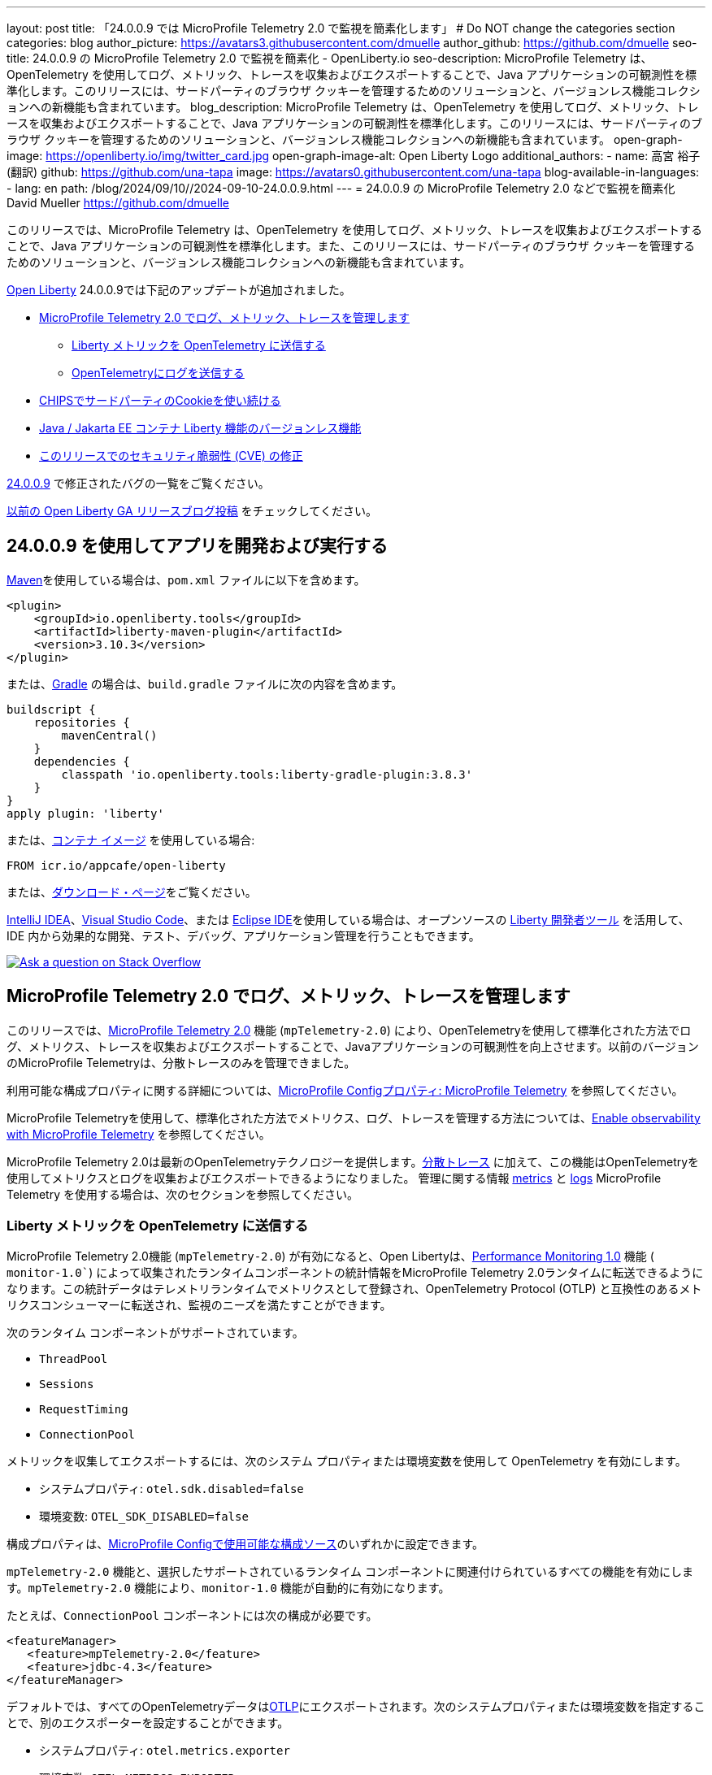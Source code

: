 ---
layout: post
title: 「24.0.0.9 では MicroProfile Telemetry 2.0 で監視を簡素化します」
# Do NOT change the categories section
categories: blog
author_picture: https://avatars3.githubusercontent.com/dmuelle
author_github: https://github.com/dmuelle
seo-title: 24.0.0.9 の MicroProfile Telemetry 2.0 で監視を簡素化 - OpenLiberty.io
seo-description: MicroProfile Telemetry は、OpenTelemetry を使用してログ、メトリック、トレースを収集およびエクスポートすることで、Java アプリケーションの可観測性を標準化します。このリリースには、サードパーティのブラウザ クッキーを管理するためのソリューションと、バージョンレス機能コレクションへの新機能も含まれています。
blog_description: MicroProfile Telemetry は、OpenTelemetry を使用してログ、メトリック、トレースを収集およびエクスポートすることで、Java アプリケーションの可観測性を標準化します。このリリースには、サードパーティのブラウザ クッキーを管理するためのソリューションと、バージョンレス機能コレクションへの新機能も含まれています。
open-graph-image: https://openliberty.io/img/twitter_card.jpg
open-graph-image-alt: Open Liberty Logo
additional_authors: 
- name: 高宮 裕子 (翻訳)
  github: https://github.com/una-tapa
  image: https://avatars0.githubusercontent.com/una-tapa
blog-available-in-languages:
- lang: en
  path: /blog/2024/09/10//2024-09-10-24.0.0.9.html
---
= 24.0.0.9 の MicroProfile Telemetry 2.0 などで監視を簡素化
David Mueller <https://github.com/dmuelle>

:imagesdir: /
:url-prefix:
:url-about: /
//Blank line here is necessary before starting the body of the post.


このリリースでは、MicroProfile Telemetry は、OpenTelemetry を使用してログ、メトリック、トレースを収集およびエクスポートすることで、Java アプリケーションの可観測性を標準化します。また、このリリースには、サードパーティのブラウザ クッキーを管理するためのソリューションと、バージョンレス機能コレクションへの新機能も含まれています。


link:{url-about}[Open Liberty] 24.0.0.9では下記のアップデートが追加されました。

* <<mptelem, MicroProfile Telemetry 2.0 でログ、メトリック、トレースを管理します>>

  ** <<metrics, Liberty メトリックを OpenTelemetry に送信する>>

  ** <<logs, OpenTelemetryにログを送信する>>

* <<cookie, CHIPSでサードパーティのCookieを使い続ける>>

* <<versionless, Java / Jakarta EE コンテナ Liberty 機能のバージョンレス機能>>

* <<CVEs, このリリースでのセキュリティ脆弱性 (CVE) の修正>>

link:https://github.com/OpenLiberty/open-liberty/issues?q=label%3Arelease%3A24009+label%3A%22release+bug%22[24.0.0.9] で修正されたバグの一覧をご覧ください。

link:{url-prefix}/blog/?search=release&search!=beta[以前の Open Liberty GA リリースブログ投稿] をチェックしてください。


[#run]

== 24.0.0.9 を使用してアプリを開発および実行する

link:{url-prefix}/guides/maven-intro.html[Maven]を使用している場合は、`pom.xml` ファイルに以下を含めます。

[source,xml]
----
<plugin>
    <groupId>io.openliberty.tools</groupId>
    <artifactId>liberty-maven-plugin</artifactId>
    <version>3.10.3</version>
</plugin>
----

または、link:{url-prefix}/guides/gradle-intro.html[Gradle] の場合は、`build.gradle` ファイルに次の内容を含めます。

[source,gradle]
----
buildscript {
    repositories {
        mavenCentral()
    }
    dependencies {
        classpath 'io.openliberty.tools:liberty-gradle-plugin:3.8.3'
    }
}
apply plugin: 'liberty'
----

または、link:{url-prefix}/docs/latest/container-images.html[コンテナ イメージ] を使用している場合:

[source]
----
FROM icr.io/appcafe/open-liberty
----

または、link:{url-prefix}/start/[ダウンロード・ページ]をご覧ください。

link:https://plugins.jetbrains.com/plugin/14856-liberty-tools[IntelliJ IDEA]、link:https://marketplace.visualstudio.com/items?itemName=Open-Liberty.liberty-dev-vscode-ext[Visual Studio Code]、または link:https://marketplace.eclipse.org/content/liberty-tools[Eclipse IDE]を使用している場合は、オープンソースの link:https://openliberty.io/docs/latest/develop-liberty-tools.html[Liberty 開発者ツール] を活用して、IDE 内から効果的な開発、テスト、デバッグ、アプリケーション管理を行うこともできます。

[link=https://stackoverflow.com/tags/open-liberty]
image::img/blog/blog_btn_stack_ja.svg[Ask a question on Stack Overflow, align="center"]

// // // // DO NOT MODIFY THIS COMMENT BLOCK <GHA-BLOG-TOPIC> // // // //
// Blog issue: https://github.com/OpenLiberty/open-liberty/issues/29558
// Contact/Reviewer: yasmin-aumeeruddy
// // // // // // // //
[#mptelem]
== MicroProfile Telemetry 2.0 でログ、メトリック、トレースを管理します

このリリースでは、link:{url-prefix}/docs/latest/reference/feature/mpTelemetry-2.0.html[MicroProfile Telemetry 2.0] 機能 (`mpTelemetry-2.0`) により、OpenTelemetryを使用して標準化された方法でログ、メトリクス、トレースを収集およびエクスポートすることで、Javaアプリケーションの可観測性を向上させます。以前のバージョンのMicroProfile Telemetryは、分散トレースのみを管理できました。

利用可能な構成プロパティに関する詳細については、link:{url-prefix}/docs/latest/microprofile-config-properties.html#telemetry[MicroProfile Configプロパティ: MicroProfile Telemetry] を参照してください。

MicroProfile Telemetryを使用して、標準化された方法でメトリクス、ログ、トレースを管理する方法については、link:{url-prefix}/docs/latest/microprofile-telemetry.html[Enable observability with MicroProfile Telemetry] を参照してください。

MicroProfile Telemetry 2.0は最新のOpenTelemetryテクノロジーを提供します。link:{url-prefix}/docs/latest/microprofile-telemetry.html[分散トレース] に加えて、この機能はOpenTelemetryを使用してメトリクスとログを収集およびエクスポートできるようになりました。 管理に関する情報 <<metrics, metrics>> と <<logs, logs>> MicroProfile Telemetry を使用する場合は、次のセクションを参照してください。

// DO NOT MODIFY THIS LINE. </GHA-BLOG-TOPIC>

// // // // DO NOT MODIFY THIS COMMENT BLOCK <GHA-BLOG-TOPIC> // // // //
// Blog issue: https://github.com/OpenLiberty/open-liberty/issues/29563
// Contact/Reviewer: Channyboy
// // // // // // // //
[#metrics]
=== Liberty メトリックを OpenTelemetry に送信する

MicroProfile Telemetry 2.0機能 (`mpTelemetry-2.0`) が有効になると、Open Libertyは、link:{url-prefix}/docs/latest/reference/feature/monitor-1.0.html[Performance Monitoring 1.0] 機能 ( `monitor-1.0``) によって収集されたランタイムコンポーネントの統計情報をMicroProfile Telemetry 2.0ランタイムに転送できるようになります。この統計データはテレメトリランタイムでメトリクスとして登録され、OpenTelemetry Protocol (OTLP) と互換性のあるメトリクスコンシューマーに転送され、監視のニーズを満たすことができます。


次のランタイム コンポーネントがサポートされています。

* `ThreadPool`
* `Sessions`
* `RequestTiming`
* `ConnectionPool`

メトリックを収集してエクスポートするには、次のシステム プロパティまたは環境変数を使用して OpenTelemetry を有効にします。

* システムプロパティ: `otel.sdk.disabled=false`
* 環境変数: `OTEL_SDK_DISABLED=false`

構成プロパティは、link:{url-prefix}/docs/latest/external-configuration.html#default[MicroProfile Configで使用可能な構成ソース]のいずれかに設定できます。

`mpTelemetry-2.0` 機能と、選択したサポートされているランタイム コンポーネントに関連付けられているすべての機能を有効にします。`mpTelemetry-2.0` 機能により、`monitor-1.0` 機能が自動的に有効になります。

たとえば、`ConnectionPool` コンポーネントには次の構成が必要です。

[source,xml]
----
<featureManager>
   <feature>mpTelemetry-2.0</feature>
   <feature>jdbc-4.3</feature>
</featureManager>
----

デフォルトでは、すべてのOpenTelemetryデータはlink:https://opentelemetry.io/docs/languages/java/exporters/#otlp[OTLP]にエクスポートされます。次のシステムプロパティまたは環境変数を指定することで、別のエクスポーターを設定することができます。

* システムプロパティ: `otel.metrics.exporter`
* 環境変数: `OTEL_METRICS_EXPORTER`

オプションで、メトリック エクスポート間隔構成変数を構成することもできます。値はミリ秒単位で指定され、デフォルトは 60000 (60 秒) です。

* システムプロパティ: `otel.metric.export.interval`
* 環境変数: `OTEL_METRIC_EXPORT_INTERVAL`

使用可能な構成プロパティの詳細については、xref:{url-prefix}/docs/latest/microprofile-config-properties.html#telemetry[MicroProfile Config properties: MicroProfile Telemetry] を参照してください。

// DO NOT MODIFY THIS LINE. </GHA-BLOG-TOPIC>



// // // // DO NOT MODIFY THIS COMMENT BLOCK <GHA-BLOG-TOPIC> // // // //
// Blog issue: https://github.com/OpenLiberty/open-liberty/issues/29551
// Contact/Reviewer: pgunapal
// // // // // // // //
[#logs]
=== OpenTelemetryにログを送信する

`mpTelemetry-2.0` 機能では、Open Liberty ランタイム ログ ソース (メッセージ、トレース、ffdcs) と `java.util.logging` (JUL) パッケージを通じて生成されたアプリケーション ログを収集できるようになりました。

MicroProfile Telemetry 2.0 機能を有効にしてすべてのログを収集するには、`server.xml` ファイルに次の構成を追加します。

[source,xml]
----
<featureManager>
   <feature>mpTelemetry-2.0</feature>
</featureManager>

<mpTelemetry source="message, trace, ffdc"/>
----

`mpTelemetry` 構成要素または `source` 属性が構成されていない場合、デフォルトで `message` ソースが設定されます。この場合、メッセージのみが収集されます。`source` 属性が空に指定されている場合 (`source=""`)、ログは OpenTelemetry に送信されません。

ランタイム レベルのログを収集してエクスポートするには、次のシステム プロパティまたは環境変数を使用して OpenTelemetry を有効にします。

* システムプロパティ: `otel.sdk.disabled=false`
* 環境変数: `OTEL_SDK_DISABLED=false`

構成プロパティは、link:{url-prefix}/docs/latest/external-configuration.html#default[MicroProfile Configで利用可能な構成ソース]のいずれかに設定できます。

サーバー内の複数のアプリケーションを個別に構成するには、アプリケーション構成を使用して OpenTelemetry を構成できます。ただし、この方法ではランタイム レベルのログを収集することはできません。

デフォルトでは、すべてのOpenTelemetryデータはlink:https://opentelemetry.io/docs/languages/java/exporters/#otlp[OTLP]にエクスポートされます。次のシステムプロパティまたは環境変数を指定することで、別のエクスポーターを設定することができます。

* システムプロパティ: `otel.logs.exporter`
* 環境変数: `OTEL_LOGS_EXPORTER`

使用可能な構成プロパティの詳細については、xref:{url-prefix}/docs/latest/microprofile-config-properties.html#telemetry[MicroProfile Config properties: MicroProfile Telemetry] を参照してください。

// DO NOT MODIFY THIS LINE. </GHA-BLOG-TOPIC>

// // // // DO NOT MODIFY THIS COMMENT BLOCK <GHA-BLOG-TOPIC> // // // //
// Blog issue: https://github.com/OpenLiberty/open-liberty/issues/28443
// Contact/Reviewer: volosied
// // // // // // // //
[#cookie]
== CHIPSでサードパーティのCookieを使い続ける



プライバシーを向上させ追跡を減らすために、link:https://developers.google.com/privacy-sandbox/3pcd/[Google Chromeは2025年にサードパーティクッキーを段階的に廃止すると発表しました]。その後、2024年7月22日時点で、link:https://privacysandbox.com/news/privacy-sandbox-update/[Chromeは規制上の懸念から段階的廃止計画を撤回する可能性があると述べました]。代わりに、ユーザーはブラウザでサードパーティクッキーをブロックするオプションを選択できるようになります。サードパーティクッキーを前提に設計されたサイトの一部は、サードパーティクッキーのブロックを選択するブラウザによって正しく動作しなくなることがあります。Chromeは、サイトが影響を受けているかどうかをテストするためのlink:https://developers.google.com/privacy-sandbox/3pcd/prepare/test-for-breakage[ドキュメント]を提供しています。この変更を緩和するためのオプションの1つとして、CHIPS（独立したパーティション状態を持つクッキー）という手法があります。



まず、サードパーティ (クロスサイト) Cookie に関する背景情報をいくつか紹介します。

トップレベル サイト X が iframe などの別のサイト Z を埋め込む場合、埋め込まれたサイト Z によって設定された Cookie は、トップレベル サイト Y など、サイト Z を埋め込む他のサイトと共有される可能性があります。この脆弱性は、Z サイト キーの下の Cookie jar に配置されている Cookie が原因で発生します。このシナリオでは、Cookie が `SameSite=None` としてラベル付けされていると想定しています。これは、Cookie が `Lax` または `Strict` に設定されている場合は共有されないためです。

image::/img/blog/cookie1.png[multisite cookie diagram,width=70%,align="center"]


Chrome は、制限のあるサードパーティ Cookie の回避策として、Cookie jar を分割する「パーティション化」Cookie 属性を提供します。Cookie は Z サイト キー内に保存されるのではなく、X や Y などのトップレベル サイトの下にもキーが付けられます。このように、X が Z を埋め込み、Y が Z を埋め込む場合、Z の Cookie は X と Y の間で共有されません。

image::/img/blog/cookie2.png[partitioned cookie diagram,width=70%,align="center"]

`Partitioned` 属性を使用して、Cookie をパーティション分割するかどうかを指定できます。Cookie に `SameSite=None` 属性がない場合、これは `Lax` として扱われるため、Chrome および Chromium ベースのブラウザによってブロックされます。

パーティション属性の設定はオプトインであり、SameSite 設定とほぼ同じように動作します。`samesite` チャネル設定はすべての Cookie に適用されますが、`httpSession` および `webAppSecurity` 設定はそれぞれの Cookie に適用されます。`httpSession` および `webAppSecurity` 設定はチャネル設定よりも優先されることに注意してください。これら 2 つの属性のデフォルト値は `defer` で、チャネル設定に従うことを意味します。チャネル設定に関しては、デフォルト値は `false` で、`Partitioned` 属性が追加されないことを意味します。

`Partitioned` 属性を宣言するために使用する構成に応じて、Liberty は 3 つの属性のいずれかを使用します。

次の例は、`server.xml` ファイルの `httpSession` 属性で HTTP セッション クッキーの `cookiePartitioned` 属性を設定する方法を示しています。

[source,xml]
----
<httpSession cookieSameSite="None" cookiePartitioned="defer|true|false"/>`
----

次の例は、`server.xml` ファイルの `webAppSecurity` 属性で LTPA および JWT セキュリティ クッキーの `partitionedCookie` 属性を設定する方法を示しています。

[source,xml]
----
<webAppSecurity sameSiteCookie="None" partitionedCookie="defer|true|false"/>`
----

次の例は、`server.xml` ファイルの `httpEndpoint` 属性で他の Cookie の `partitioned` 属性を設定する方法を示しています。

[source,xml]
----
<httpEndpoint id="defaultHttpEndpoint"
              httpPort="9080"
              httpsPort="9443" >
   <samesite none="*" partitioned="true|false"/>
</httpEndpoint>
----


あるいは、次の 2 つの `HttpServletResponse` API で `Set-Cookie` ヘッダーを使用して `Partitioned` を設定することもできます。

* link:https://openliberty.io/docs/latest/reference/javadoc/liberty-jakartaee10-javadoc.html?path=liberty-jakartaee10-javadoc/jakarta/servlet/http/HttpServletResponse.html[HttpServletResponse.setHeader]
* link:https://openliberty.io/docs/latest/reference/javadoc/liberty-jakartaee10-javadoc.html?path=liberty-jakartaee10-javadoc/jakarta/servlet/http/HttpServletResponse.html[HttpServletResponse.addHeader]

詳しい情報やビジュアル例については、GitHubのlink:https://github.com/privacycg/CHIPS?tab=readme-ov-file#chips-cookies-having-independent-partitioned-state[CHIPS (Cookies Having Independent Partitioned State)] をご覧ください。

// DO NOT MODIFY THIS LINE. </GHA-BLOG-TOPIC>


// // // // DO NOT MODIFY THIS COMMENT BLOCK <GHA-BLOG-TOPIC> // // // //
// Blog issue: https://github.com/OpenLiberty/open-liberty/issues/29571
// Contact/Reviewer: jhanders34
// // // // // // // //
[#versionless]
== Java / Jakarta EE コンテナ Liberty 機能のバージョンレス機能

24.0.0.8 では、Open Liberty にバージョンレス Java EE および Jakarta EE 機能が導入されました。これらの新しいバージョンレス機能により、どの機能バージョンを使用するかを知らなくても、機能を簡単に使用できます。バージョンレス機能の最初のリリースには、特定の Java EE または Jakarta EE コンポーネント仕様の独自の実装を提供できる `Container` 機能は含まれていませんでした。このような機能の例として、`facesContainer-4.0` があります。


24.0.0.9 では、Open Liberty は不足している `Container` 機能に対してバージョンレス機能を追加します。次のバージョンレス機能が追加されました。

- `jpaContainer` / `persistenceContainer`
- `jsfContainer` / `facesContainer`
- `jsonbContainer`
- `jsonpコンテナ`

次の `server.xml` 構成ファイルは、バージョンレス機能 `jpaContainer`、`jsfContainer`、`jsonbContainer`、および `jsonpContainer` を備えた Java EE プラットフォーム `javaee-8.0` を使用します。

[source,xml]
----
    <!-- Enable features -->
    <featureManager>
        <platform>javaee-8.0</platform>
        <feature>jpaContainer</feature>
        <feature>jsfContainer</feature>
        <feature>jsonbContainer</feature>
        <feature>jsonpContainer</feature>
    </featureManager>
----

詳細を学び、利用可能なプラットフォームやバージョンレス機能の完全なコレクションについては、link:{url-prefix}/docs/latest/reference/feature/versionless-features.html[Open Liberty ドキュメント]をご覧ください。今後のリリースでは、さらに多くのバージョンレス機能やプラットフォームが登場予定です。

// DO NOT MODIFY THIS LINE. </GHA-BLOG-TOPIC>

[#CVEs]
== このリリースでのセキュリティ脆弱性 (CVE) の修正
[cols="5*"]
|===
|CVE |CVSS スコア |脆弱性評価 |影響を受けるバージョン |注記

|http://cve.mitre.org/cgi-bin/cvename.cgi?name=CVE-2023-50314[CVE-2023-50314]
|5.3
|Information disclosure
|17.0.0.3 - 24.0.0.8
|
|===

過去のセキュリティ脆弱性修正の一覧については、link:{url-prefix}/docs/latest/security-vulnerabilities.html[セキュリティ脆弱性 (CVE) リスト] を参照してください。

== Open Liberty 24.0.0.9 を今すぐ入手

Open Liberty 24.0.0.9は、<<run,Maven, Gradle, Docker, and as a downloadable archive>>のリンクからお試しいただけます。

